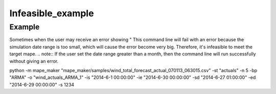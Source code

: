 Infeasible_example
===================

Example
^^^^^^^

Sometimes when the user may receive an error showing "
This command line will fail with an error because the simulation date range is too small, which will cause the error become very big. Therefore, it's infeasible to meet the target mape.
.. note:: If the user set the date range greater than a month, then the command line will run successfully without giving an error.

::

python -m mape_maker "mape_maker/samples/wind_total_forecast_actual_070113_063015.csv" -st "actuals" -n 5 -bp "ARMA" -o "wind_actuals_ARMA_1" -is "2014-6-1 00:00:00" -ie "2014-6-30 00:00:00" -sd "2014-6-27 01:00:00" -ed "2014-6-29 00:00:00" -s 1234
